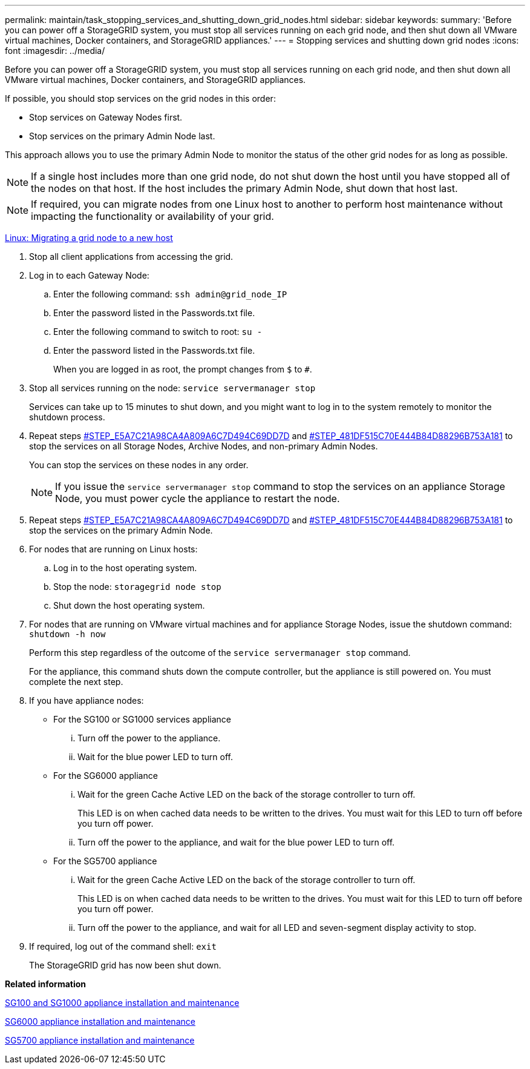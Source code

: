 ---
permalink: maintain/task_stopping_services_and_shutting_down_grid_nodes.html
sidebar: sidebar
keywords: 
summary: 'Before you can power off a StorageGRID system, you must stop all services running on each grid node, and then shut down all VMware virtual machines, Docker containers, and StorageGRID appliances.'
---
= Stopping services and shutting down grid nodes
:icons: font
:imagesdir: ../media/

[.lead]
Before you can power off a StorageGRID system, you must stop all services running on each grid node, and then shut down all VMware virtual machines, Docker containers, and StorageGRID appliances.

If possible, you should stop services on the grid nodes in this order:

* Stop services on Gateway Nodes first.
* Stop services on the primary Admin Node last.

This approach allows you to use the primary Admin Node to monitor the status of the other grid nodes for as long as possible.

NOTE: If a single host includes more than one grid node, do not shut down the host until you have stopped all of the nodes on that host. If the host includes the primary Admin Node, shut down that host last.

NOTE: If required, you can migrate nodes from one Linux host to another to perform host maintenance without impacting the functionality or availability of your grid.

link:concept_linux_migrating_a_grid_node_to_a_new_host.md#[Linux: Migrating a grid node to a new host]

. Stop all client applications from accessing the grid.
. Log in to each Gateway Node:
 .. Enter the following command: `ssh admin@grid_node_IP`
 .. Enter the password listed in the Passwords.txt file.
 .. Enter the following command to switch to root: `su -`
 .. Enter the password listed in the Passwords.txt file.
+
When you are logged in as root, the prompt changes from `$` to `#`.
. Stop all services running on the node: `service servermanager stop`
+
Services can take up to 15 minutes to shut down, and you might want to log in to the system remotely to monitor the shutdown process.

. Repeat steps <<STEP_E5A7C21A98CA4A809A6C7D494C69DD7D,#STEP_E5A7C21A98CA4A809A6C7D494C69DD7D>> and <<STEP_481DF515C70E444B84D88296B753A181,#STEP_481DF515C70E444B84D88296B753A181>> to stop the services on all Storage Nodes, Archive Nodes, and non-primary Admin Nodes.
+
You can stop the services on these nodes in any order.
+
NOTE: If you issue the `service servermanager stop` command to stop the services on an appliance Storage Node, you must power cycle the appliance to restart the node.

. Repeat steps <<STEP_E5A7C21A98CA4A809A6C7D494C69DD7D,#STEP_E5A7C21A98CA4A809A6C7D494C69DD7D>> and <<STEP_481DF515C70E444B84D88296B753A181,#STEP_481DF515C70E444B84D88296B753A181>> to stop the services on the primary Admin Node.
. For nodes that are running on Linux hosts:
 .. Log in to the host operating system.
 .. Stop the node: `storagegrid node stop`
 .. Shut down the host operating system.
. For nodes that are running on VMware virtual machines and for appliance Storage Nodes, issue the shutdown command: `shutdown -h now`
+
Perform this step regardless of the outcome of the `service servermanager stop` command.
+
For the appliance, this command shuts down the compute controller, but the appliance is still powered on. You must complete the next step.

. If you have appliance nodes:
 ** For the SG100 or SG1000 services appliance
  ... Turn off the power to the appliance.
  ... Wait for the blue power LED to turn off.
 ** For the SG6000 appliance
  ... Wait for the green Cache Active LED on the back of the storage controller to turn off.
+
This LED is on when cached data needs to be written to the drives. You must wait for this LED to turn off before you turn off power.

  ... Turn off the power to the appliance, and wait for the blue power LED to turn off.
 ** For the SG5700 appliance
  ... Wait for the green Cache Active LED on the back of the storage controller to turn off.
+
This LED is on when cached data needs to be written to the drives. You must wait for this LED to turn off before you turn off power.

  ... Turn off the power to the appliance, and wait for all LED and seven-segment display activity to stop.
. If required, log out of the command shell: `exit`
+
The StorageGRID grid has now been shut down.

*Related information*

http://docs.netapp.com/sgws-115/topic/com.netapp.doc.sga-install-sg1000/home.html[SG100 and SG1000 appliance installation and maintenance]

http://docs.netapp.com/sgws-115/topic/com.netapp.doc.sga-install-sg6000/home.html[SG6000 appliance installation and maintenance]

http://docs.netapp.com/sgws-115/topic/com.netapp.doc.sga-install-sg5700/home.html[SG5700 appliance installation and maintenance]
